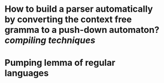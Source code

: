 * How to build a parser automatically by converting the context free gramma to a push-down automaton? [[compiling techniques]]
* Pumping lemma of regular languages